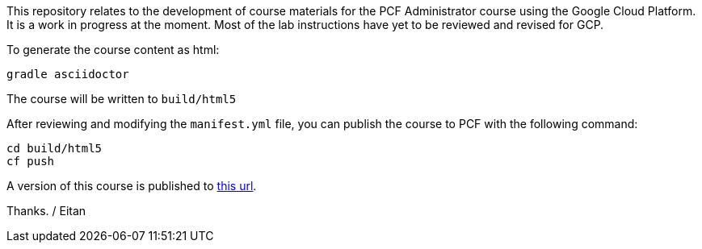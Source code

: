 This repository relates to the development of course materials for the PCF Administrator course using the Google Cloud Platform.  It is a work in progress at the moment.  Most of the lab instructions have yet to be reviewed and revised for GCP.

To generate the course content as html:

----
gradle asciidoctor
----

The course will be written to `build/html5`

After reviewing and modifying the `manifest.yml` file, you can publish the course to PCF with the following command:

----
cd build/html5
cf push
----

A version of this course is published to https://pcfadmin-gcp.cfapps.io/[this url^].

Thanks.
/ Eitan
